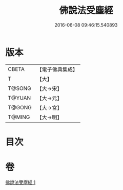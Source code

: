 #+TITLE: 佛說法受塵經 
#+DATE: 2016-06-08 09:46:15.540893

* 版本
 |     CBETA|【電子佛典集成】|
 |         T|【大】     |
 |    T@SONG|【大→宋】   |
 |    T@YUAN|【大→元】   |
 |    T@GONG|【大→宮】   |
 |    T@MING|【大→明】   |

* 目次

* 卷
[[file:KR6i0496_001.txt][佛說法受塵經 1]]

